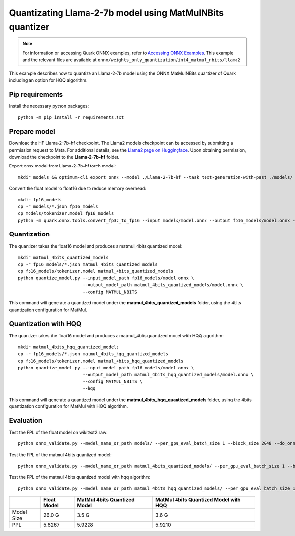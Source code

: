.. raw:: html

   <!-- omit in toc -->

Quantizating Llama-2-7b model using MatMulNBits quantizer
=========================================================

.. note::

   For information on accessing Quark ONNX examples, refer to `Accessing ONNX Examples <onnx_examples>`_.
   This example and the relevant files are available at ``onnx/weights_only_quantization/int4_matmul_nbits/llama2``

This example describes how to quantize an Llama-2-7b model using the ONNX MatMulNBits quantizer of Quark including an option for HQQ algorithm.

Pip requirements
----------------

Install the necessary python packages:

::

   python -m pip install -r requirements.txt

Prepare model
-------------
Download the HF Llama-2-7b-hf checkpoint. The Llama2 models checkpoint can be accessed by submitting a permission request to Meta.
For additional details, see the `Llama2 page on Huggingface <https://huggingface.co/docs/transformers/main/en/model_doc/llama2>`__. Upon obtaining permission, download the checkpoint to the **Llama-2-7b-hf** folder.


Export onnx model from Llama-2-7b-hf torch model:

::

   mkdir models && optimum-cli export onnx --model ./Llama-2-7b-hf --task text-generation-with-past ./models/

Convert the float model to float16 due to reduce memory overhead:

::

   mkdir fp16_models
   cp -r models/*.json fp16_models
   cp models/tokenizer.model fp16_models
   python -m quark.onnx.tools.convert_fp32_to_fp16 --input models/model.onnx --output fp16_models/model.onnx --disable_shape_infer --save_as_external_data --all_tensors_to_one_file

Quantization
------------

The quantizer takes the float16 model and produces a matmul_4bits quantized model:

::

   mkdir matmul_4bits_quantized_models
   cp -r fp16_models/*.json matmul_4bits_quantized_models
   cp fp16_models/tokenizer.model matmul_4bits_quantized_models
   python quantize_model.py --input_model_path fp16_models/model.onnx \
                            --output_model_path matmul_4bits_quantized_models/model.onnx \
                            --config MATMUL_NBITS

This command will generate a quantized model under the **matmul_4bits_quantized_models** folder, using the 4bits quantization configuration for MatMul.

Quantization with HQQ
---------------------

The quantizer takes the float16 model and produces a matmul_4bits quantized model with HQQ algorithm:

::

   mkdir matmul_4bits_hqq_quantized_models
   cp -r fp16_models/*.json matmul_4bits_hqq_quantized_models
   cp fp16_models/tokenizer.model matmul_4bits_hqq_quantized_models
   python quantize_model.py --input_model_path fp16_models/model.onnx \
                            --output_model_path matmul_4bits_hqq_quantized_models/model.onnx \
                            --config MATMUL_NBITS \
                            --hqq

This command will generate a quantized model under the **matmul_4bits_hqq_quantized_models** folder, using the 4bits quantization configuration for MatMul with HQQ algorithm.

Evaluation
----------

Test the PPL of the float model on wikitext2.raw:

::

   python onnx_validate.py --model_name_or_path models/ --per_gpu_eval_batch_size 1 --block_size 2048 --do_onnx_eval --no_cuda

Test the PPL of the matmul 4bits quantized model:

::

   python onnx_validate.py --model_name_or_path matmul_4bits_quantized_models/ --per_gpu_eval_batch_size 1 --block_size 2048 --do_onnx_eval --no_cuda

Test the PPL of the matmul 4bits quantized model with hqq algorithm:

::

   python onnx_validate.py --model_name_or_path matmul_4bits_hqq_quantized_models/ --per_gpu_eval_batch_size 1 --block_size 2048 --do_onnx_eval --no_cuda


+------------+-------------+------------------------------+---------------------------------------+
|            | Float Model | MatMul 4bits Quantized Model | MatMul 4bits Quantized Model with HQQ |
+============+=============+==============================+=======================================+
| Model Size | 26.0 G      | 3.5 G                        | 3.6 G                                 |
+------------+-------------+------------------------------+---------------------------------------+
| PPL        | 5.6267      | 5.9228                       | 5.9210                                |
+------------+-------------+------------------------------+---------------------------------------+

.. raw:: html

   <!--
   ## License
   Copyright (C) 2023, Advanced Micro Devices, Inc. All rights reserved. SPDX-License-Identifier: MIT
   -->

